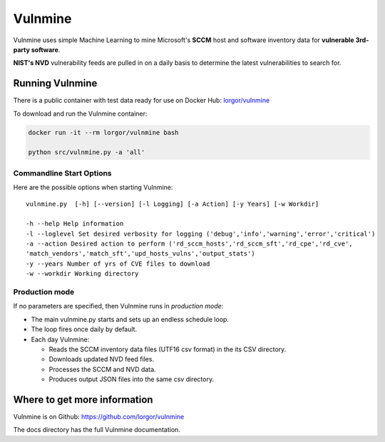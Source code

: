 Vulnmine
========

Vulnmine uses simple Machine Learning to mine Microsoft's **SCCM** host
and software inventory data for **vulnerable 3rd-party software**.

**NIST's NVD** vulnerability feeds are pulled in on a daily basis to
determine the latest vulnerabilities to search for.

Running Vulnmine
----------------

There is a public container with test data ready for use on Docker Hub:
`lorgor/vulnmine <https://hub.docker.com/r/lorgor/vulnmine>`__

To download and run the Vulnmine container:

.. code:: bash

    docker run -it --rm lorgor/vulnmine bash

    python src/vulnmine.py -a 'all'

Commandline Start Options
~~~~~~~~~~~~~~~~~~~~~~~~~

Here are the possible options when starting Vulnmine:

::

    vulnmine.py  [-h] [--version] [-l Logging] [-a Action] [-y Years] [-w Workdir]

    -h --help Help information
    -l --loglevel Set desired verbosity for logging ('debug','info','warning','error','critical')
    -a --action Desired action to perform ('rd_sccm_hosts','rd_sccm_sft','rd_cpe','rd_cve',
    'match_vendors','match_sft','upd_hosts_vulns','output_stats')
    -y --years Number of yrs of CVE files to download
    -w --workdir Working directory

Production mode
~~~~~~~~~~~~~~~

If no parameters are specified, then Vulnmine runs in *production mode*:

-  The main vulnmine.py starts and sets up an endless schedule loop.
-  The loop fires once daily by default.
-  Each day Vulnmine:

   -  Reads the SCCM inventory data files (UTF16 csv format) in the its
      CSV directory.
   -  Downloads updated NVD feed files.
   -  Processes the SCCM and NVD data.
   -  Produces output JSON files into the same csv directory.

Where to get more information
-----------------------------

Vulnmine is on Github: https://github.com/lorgor/vulnmine

The docs directory has the full Vulnmine documentation.


